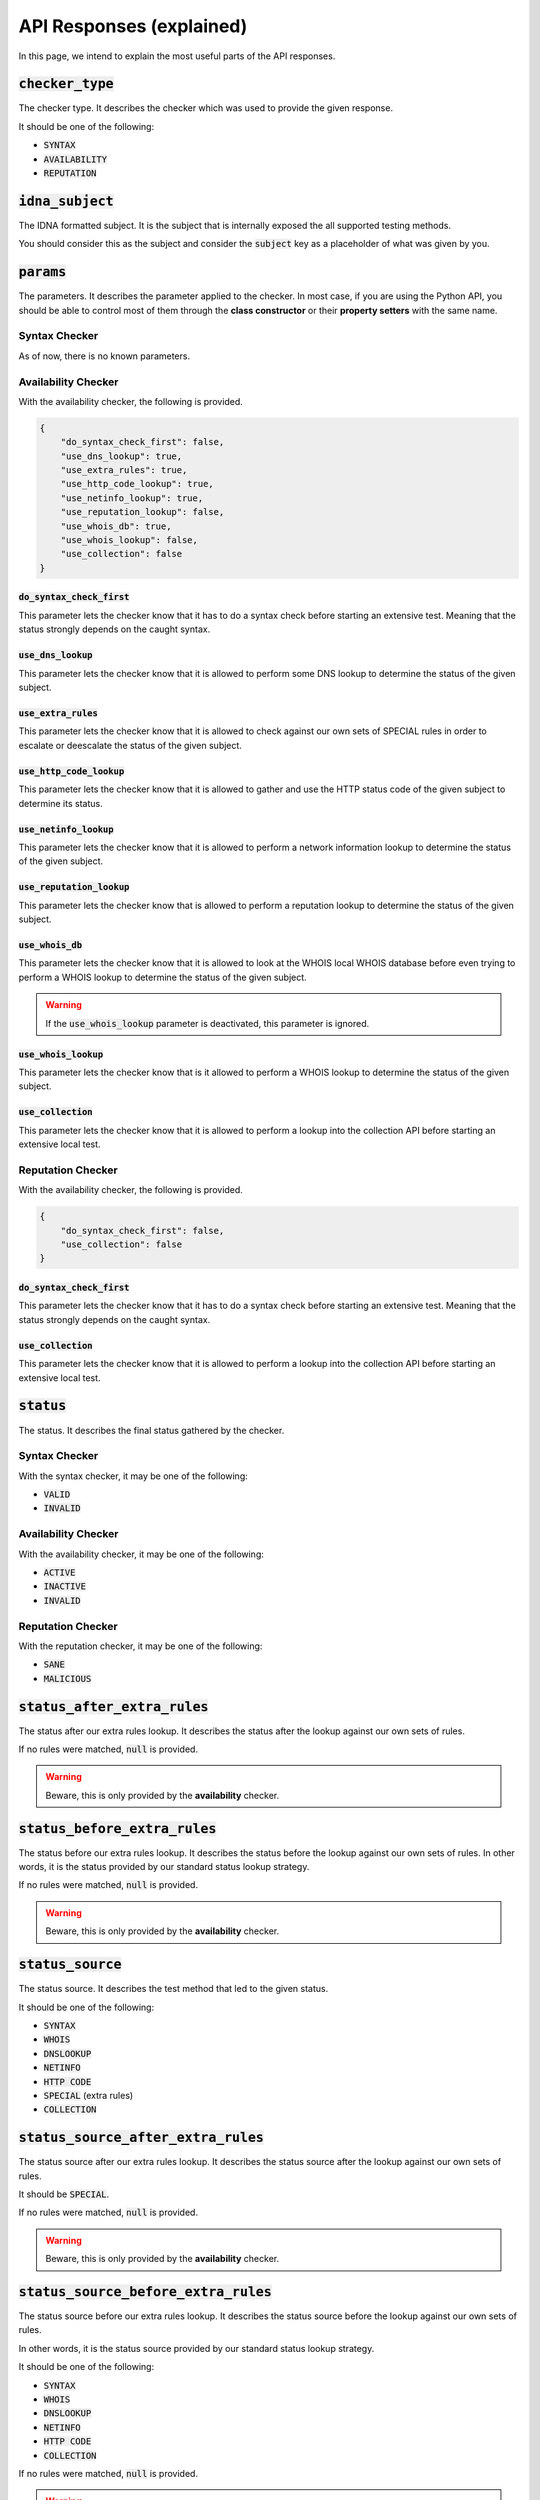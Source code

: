 API Responses (explained)
-------------------------

In this page, we intend to explain the most useful parts of the API responses.

:code:`checker_type`
^^^^^^^^^^^^^^^^^^^^

The checker type. It describes the checker which was used to provide
the given response.

It should be one of the following:

- :code:`SYNTAX`
- :code:`AVAILABILITY`
- :code:`REPUTATION`

:code:`idna_subject`
^^^^^^^^^^^^^^^^^^^^

The IDNA formatted subject. It is the subject that is internally exposed the all
supported testing methods.

You should consider this as the subject and consider the :code:`subject` key as
a placeholder of what was given by you.

:code:`params`
^^^^^^^^^^^^^^

The parameters. It describes the parameter applied to the checker. In most case,
if you are using the Python API, you should be able to control most of them
through the **class constructor** or their **property setters** with the same
name.

Syntax Checker
""""""""""""""

As of now, there is no known parameters.

Availability Checker
""""""""""""""""""""

With the availability checker, the following is provided.

.. code-block:: json

    {
        "do_syntax_check_first": false,
        "use_dns_lookup": true,
        "use_extra_rules": true,
        "use_http_code_lookup": true,
        "use_netinfo_lookup": true,
        "use_reputation_lookup": false,
        "use_whois_db": true,
        "use_whois_lookup": false,
        "use_collection": false
    }

:code:`do_syntax_check_first`
~~~~~~~~~~~~~~~~~~~~~~~~~~~~~

This parameter lets the checker know that it has to do a syntax check before
starting an extensive test. Meaning that the status strongly depends on the
caught syntax.

:code:`use_dns_lookup`
~~~~~~~~~~~~~~~~~~~~~~

This parameter lets the checker know that it is allowed to perform some DNS
lookup to determine the status of the given subject.

:code:`use_extra_rules`
~~~~~~~~~~~~~~~~~~~~~~~

This parameter lets the checker know that it is allowed to check against our own
sets of SPECIAL rules in order to escalate or deescalate the status of the given
subject.

:code:`use_http_code_lookup`
~~~~~~~~~~~~~~~~~~~~~~~~~~~~

This parameter lets the checker know that it is allowed to gather and use the
HTTP status code of the given subject to determine its status.

:code:`use_netinfo_lookup`
~~~~~~~~~~~~~~~~~~~~~~~~~~

This parameter lets the checker know that it is allowed to perform a network
information lookup to determine the status of the given subject.

:code:`use_reputation_lookup`
~~~~~~~~~~~~~~~~~~~~~~~~~~~~~

This parameter lets the checker know that is allowed to perform a reputation
lookup to determine the status of the given subject.

:code:`use_whois_db`
~~~~~~~~~~~~~~~~~~~~

This parameter lets the checker know that it is allowed to look at the WHOIS
local WHOIS database before even trying to perform a WHOIS lookup to determine
the status of the given subject.

.. warning::
    If the :code:`use_whois_lookup` parameter is deactivated, this parameter is
    ignored.

:code:`use_whois_lookup`
~~~~~~~~~~~~~~~~~~~~~~~~

This parameter lets the checker know that is it allowed to perform a WHOIS
lookup to determine the status of the given subject.

:code:`use_collection`
~~~~~~~~~~~~~~~~~~~~~~

This parameter lets the checker know that it is allowed to perform a lookup into
the collection API before starting an extensive local test.

Reputation Checker
""""""""""""""""""

With the availability checker, the following is provided.

.. code-block:: json

    {
        "do_syntax_check_first": false,
        "use_collection": false
    }

:code:`do_syntax_check_first`
~~~~~~~~~~~~~~~~~~~~~~~~~~~~~

This parameter lets the checker know that it has to do a syntax check before
starting an extensive test. Meaning that the status strongly depends on the
caught syntax.

:code:`use_collection`
~~~~~~~~~~~~~~~~~~~~~~

This parameter lets the checker know that it is allowed to perform a lookup into
the collection API before starting an extensive local test.

:code:`status`
^^^^^^^^^^^^^^

The status. It describes the final status gathered by the checker.

Syntax Checker
""""""""""""""

With the syntax checker, it may be one of the following:

- :code:`VALID`
- :code:`INVALID`

Availability Checker
""""""""""""""""""""

With the availability checker, it may be one of the following:

- :code:`ACTIVE`
- :code:`INACTIVE`
- :code:`INVALID`

Reputation Checker
""""""""""""""""""

With the reputation checker, it may be one of the following:

- :code:`SANE`
- :code:`MALICIOUS`

:code:`status_after_extra_rules`
^^^^^^^^^^^^^^^^^^^^^^^^^^^^^^^^

The status after our extra rules lookup. It describes the status after the
lookup against our own sets of rules.

If no rules were matched, :code:`null` is provided.

.. warning::
    Beware, this is only provided by the **availability** checker.

:code:`status_before_extra_rules`
^^^^^^^^^^^^^^^^^^^^^^^^^^^^^^^^^

The status before our extra rules lookup. It describes the status before the
lookup against our own sets of rules. In other words, it is the status provided
by our standard status lookup strategy.

If no rules were matched, :code:`null` is provided.

.. warning::
    Beware, this is only provided by the **availability** checker.

:code:`status_source`
^^^^^^^^^^^^^^^^^^^^^

The status source. It describes the test method that led to the given status.

It should be one of the following:

- :code:`SYNTAX`
- :code:`WHOIS`
- :code:`DNSLOOKUP`
- :code:`NETINFO`
- :code:`HTTP CODE`
- :code:`SPECIAL` (extra rules)
- :code:`COLLECTION`

:code:`status_source_after_extra_rules`
^^^^^^^^^^^^^^^^^^^^^^^^^^^^^^^^^^^^^^^

The status source after our extra rules lookup. It describes the status source
after the lookup against our own sets of rules.

It should be :code:`SPECIAL`.

If no rules were matched, :code:`null` is provided.

.. warning::
    Beware, this is only provided by the **availability** checker.

:code:`status_source_before_extra_rules`
^^^^^^^^^^^^^^^^^^^^^^^^^^^^^^^^^^^^^^^^

The status source before our extra rules lookup. It describes the status source
before the lookup against our own sets of rules.

In other words, it is the status source provided by our standard status
lookup strategy.

It should be one of the following:

- :code:`SYNTAX`
- :code:`WHOIS`
- :code:`DNSLOOKUP`
- :code:`NETINFO`
- :code:`HTTP CODE`
- :code:`COLLECTION`

If no rules were matched, :code:`null` is provided.

.. warning::
    Beware, this is only provided by the **availability** checker.


:code:`subject`
^^^^^^^^^^^^^^^

The subject. It describes the subject that was given by you.

:code:`tested_at`
^^^^^^^^^^^^^^^^^

The test date. It may not be useful to everyone, but it describes the date and
time of the generation of the given output.

:code:`dns_lookup`
^^^^^^^^^^^^^^^^^^

The DNS lookup summary. It describes the summary of the DNS Lookup that was
performed.

Syntax Checker
""""""""""""""

Non-existent.

Availability Checker
""""""""""""""""""""

With the availability checker, the following format (or :code:`null`) is provided:

.. code-block:: json

    {
        "QUERY TYPE": [
            "string",
            "string"
        ]
    }

Where :code:`QUERY TYPE` is one of the following:

- :code:`NS`
- :code:`A`
- :code:`AAAA`
- :code:`CNAME`
- :code:`DNAME`

Reputation Checker
""""""""""""""""""

With the reputation checker, the following format (or :code:`null`) is provided:

.. code-block:: json

    [
        "string",
        "string"
    ]

It is just a simple list of IPs that we check against. When the given
subject is an IPv4, :code:`null` is provided.

:code:`dns_lookup_record`
^^^^^^^^^^^^^^^^^^^^^^^^^

The DNS lookup record. It describes the latest performed DNS lookup record.

Syntax Checker
""""""""""""""

Non-existent.

Availability and Reputation Checker
"""""""""""""""""""""""""""""""""""

With the availability or reputation checker, the following is provided.

.. code-block:: json

    {
        "dns_name": "example.com.",
        "follow_nameserver_order": true,
        "nameserver": "9.9.9.9",
        "port": 53,
        "preferred_protocol": "UDP",
        "query_record_type": "NS",
        "query_timeout": 5.0,
        "response": [
            "a.iana-servers.net.",
            "b.iana-servers.net."
        ],
        "subject": "example.com",
        "used_protocol": "UDP"
    }

:code:`dns_name`
~~~~~~~~~~~~~~~~

The DNS name. It describes the DNS name that was queried.

:code:`follow_nameserver_order`
~~~~~~~~~~~~~~~~~~~~~~~~~~~~~~~

It describes if we followed the nameserver order.

:code:`nameserver`
~~~~~~~~~~~~~~~~~~

The nameserver. It describes the nameserver that was queried last.

:code:`port`
~~~~~~~~~~~~

The port. It describes the port that was used to communicate with the
nameserver.

:code:`query_record_type`
~~~~~~~~~~~~~~~~~~~~~~~~~

The query record type. It describes the record type that was queried last.

:code:`query_timeout`
~~~~~~~~~~~~~~~~~~~~~

The query timeout. It describes the query timeout that was used to perform the
query.

:code:`response`
~~~~~~~~~~~~~~~~

The response. It describes a list of domains or IPs given by the nameserver as
response.

:code:`subject`
~~~~~~~~~~~~~~~

The subject. It describes the subject that was given to the query tool.

:code:`used_protocol`
~~~~~~~~~~~~~~~~~~~~~

The used protocol. It describes the used protocol.

It should be one of the following:

- :code:`UDP` (default)
- :code:`TCP`
- :code:`HTTPS`
- :code:`TLS`

:code:`domain_syntax`
^^^^^^^^^^^^^^^^^^^^^

The domain syntax. It describes through a boolean the state of the given
subject.

In other words: :code:`true` is provided when the given subject is a 2nd level
domain or a subdomain.

.. warning::
    This key may give you a :code:`null` if nothing was performed (yet).

.. warning::
    Beware, this is only provided by the **availability** and **reputation**
    checkers.

:code:`expiration_date`
^^^^^^^^^^^^^^^^^^^^^^^

The expiration date. It describes the expiration date of the given subject as
extracted from the WHOIS record.

If none is found, :code:`null` will be provided.

.. warning::
    Beware, this is only provided by the **availability** checker.

:code:`http_status_code`
^^^^^^^^^^^^^^^^^^^^^^^^

The HTTP status code. It describes the HTTP status code which was discovered.

If none is found, :code:`null` or :code:`0` will be provided.

.. warning::
    Beware, this is only provided by the **availability** checker.

:code:`ip_syntax`
^^^^^^^^^^^^^^^^^

The IP syntax. It describes through a boolean the state of the given
subject.

In other words: :code:`true` is provided when the given subject is an IPv4 or
an IPv6 (range excluded).

.. warning::
    This key may give you a :code:`null` if nothing was performed (yet).

.. warning::
    Beware, this is only provided by the **availability** and **reputation**
    checkers.

:code:`ipv4_range_syntax`
^^^^^^^^^^^^^^^^^^^^^^^^^

The IPv4 range syntax. It describes through a boolean the state of the given
subject.

In other words: :code:`true` is provided when the given subject is an IPv4
range.

.. warning::
    This key may give you a :code:`null` if nothing was performed (yet).

.. warning::
    Beware, this is only provided by the **availability** and **reputation**
    checkers.

:code:`ipv4_syntax`
^^^^^^^^^^^^^^^^^^^

The IPv4 syntax. It describes through a boolean the state of the given
subject.

In other words: :code:`true` is provided when the given subject is an IPv4
(range excluded).

.. warning::
    This key may give you a :code:`null` if nothing was performed (yet).

.. warning::
    Beware, this is only provided by the **availability** and **reputation**
    checkers.

:code:`ipv6_range_syntax`
^^^^^^^^^^^^^^^^^^^^^^^^^

The IPv6 range syntax. It describes through a boolean the state of the given
subject.

In other words: :code:`true` is provided when the given subject is an IPv6
range.

.. warning::
    This key may give you a :code:`null` if nothing was performed (yet).

.. warning::
    Beware, this is only provided by the **availability** and **reputation**
    checkers.

:code:`ipv6_syntax`
^^^^^^^^^^^^^^^^^^^

The IPv6 syntax. It describes through a boolean the state of the given
subject.

In other words: :code:`true` is provided when the given subject is an IPv6
(range excluded).

.. warning::
    This key may give you a :code:`null` if nothing was performed (yet).

.. warning::
    Beware, this is only provided by the **availability** and **reputation**
    checkers.

:code:`second_level_domain_syntax`
^^^^^^^^^^^^^^^^^^^^^^^^^^^^^^^^^^

The 2nd level domain syntax. It describes through a boolean the state of the
given subject.

In other words: :code:`true` is provided when the given subject is a 2nd level
domain.

.. warning::
    This key may give you a :code:`null` if nothing was performed (yet).

.. warning::
    Beware, this is only provided by the **availability** and **reputation**
    checkers.

:code:`subdomain_syntax`
^^^^^^^^^^^^^^^^^^^^^^^^

The subdomain syntax. It describes through a boolean the state of the
given subject.

In other words: :code:`true` is provided when the given subject is a subdomain.

.. warning::
    This key may give you a :code:`null` if nothing was performed (yet).

.. warning::
    Beware, this is only provided by the **availability** and **reputation**
    checkers.

:code:`url_syntax`
^^^^^^^^^^^^^^^^^^

The subdomain syntax. It describes through a boolean the state of the
given subject.

In other words: :code:`true` is provided when the given subject is a URL.

.. warning::
    This key may give you a :code:`null` if nothing was performed (yet).

.. warning::
    Beware, this is only provided by the **availability** and **reputation**
    checkers.

:code:`netinfo`
^^^^^^^^^^^^^^^

The network information summary. It describes the summary of the network
information lookup.

Syntax Checker
""""""""""""""

Non-existent.

Availability Checker
""""""""""""""""""""


With the availability checker, the following format (or :code:`null`) is
provided:

.. code-block:: json

    [
        "string",
        "string"
    ]

It is just a simple list of IPs or domains that were found. Otherwise,
:code:`null` will be supplied.

Reputation Checker
""""""""""""""""""

Non-existent.


:code:`whois_lookup_record`
^^^^^^^^^^^^^^^^^^^^^^^^^^^

The WHOIS lookup record. It describes the latest performed WHOIS lookup record.

Syntax Checker
""""""""""""""

Non-existent.

Availability Checker
""""""""""""""""""""

With the availability checker, the following is provided.

.. code-block:: json

    {
        "expiration_date": null,
        "port": 43,
        "query_timeout": 5.0,
        "record": null,
        "server": null,
        "subject": "example.com"
    }

:code:`expiration_date`
~~~~~~~~~~~~~~~~~~~~~~~

The expiration date. It describes the extracted expiration date.

It should be a string if the format `09-oct-1970` or :code:`null` otherwise.

:code:`port`
~~~~~~~~~~~~

The port. It describes the port used to communicate with the WHOIS server.

:code:`query_timeout`
~~~~~~~~~~~~~~~~~~~~~

The query timeout. It describes the query timeout that was applied during the
query.

:code:`record`
~~~~~~~~~~~~~~

The WHOIS record. It describes the record or response of the WHOIS server.

:code:`subject`
~~~~~~~~~~~~~~~

The subject. It describes the subject which was queried.

Reputation Checker
""""""""""""""""""

Non-existent.


:code:`whois_lookup`
^^^^^^^^^^^^^^^^^^^^

The WHOIS record. It describes the WHOIS record as given by the (root) WHOIS
server.

.. warning::
    Beware, this is only provided by the **availability** checker.